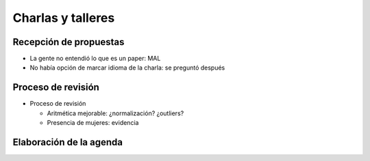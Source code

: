 Charlas y talleres
==================

Recepción de propuestas
-----------------------

* La gente no entendió lo que es un paper: MAL
* No había opción de marcar idioma de la charla: se preguntó después

Proceso de revisión
-------------------

* Proceso de revisión

  * Aritmética mejorable: ¿normalización? ¿outliers?
  * Presencia de mujeres: evidencia

Elaboración de la agenda
------------------------
